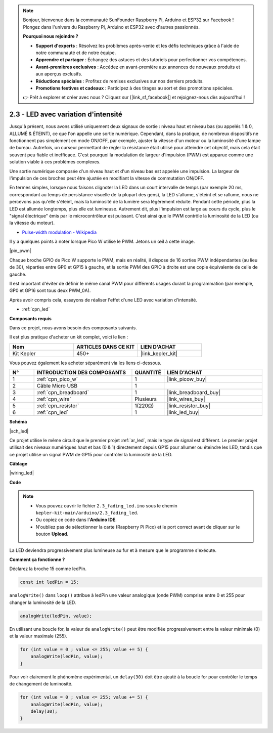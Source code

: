 .. note::

    Bonjour, bienvenue dans la communauté SunFounder Raspberry Pi, Arduino et ESP32 sur Facebook ! Plongez dans l'univers du Raspberry Pi, Arduino et ESP32 avec d'autres passionnés.

    **Pourquoi nous rejoindre ?**

    - **Support d'experts** : Résolvez les problèmes après-vente et les défis techniques grâce à l'aide de notre communauté et de notre équipe.
    - **Apprendre et partager** : Échangez des astuces et des tutoriels pour perfectionner vos compétences.
    - **Avant-premières exclusives** : Accédez en avant-première aux annonces de nouveaux produits et aux aperçus exclusifs.
    - **Réductions spéciales** : Profitez de remises exclusives sur nos derniers produits.
    - **Promotions festives et cadeaux** : Participez à des tirages au sort et des promotions spéciales.

    👉 Prêt à explorer et créer avec nous ? Cliquez sur [|link_sf_facebook|] et rejoignez-nous dès aujourd'hui !

.. _ar_fade:

2.3 - LED avec variation d'intensité
========================================

Jusqu'à présent, nous avons utilisé uniquement deux signaux de sortie : niveau haut et niveau bas (ou appelés 1 & 0, ALLUMÉ & ÉTEINT), ce que l'on appelle une sortie numérique.
Cependant, dans la pratique, de nombreux dispositifs ne fonctionnent pas simplement en mode ON/OFF, par exemple, ajuster la vitesse d'un moteur ou la luminosité d'une lampe de bureau.
Autrefois, un curseur permettant de régler la résistance était utilisé pour atteindre cet objectif, mais cela était souvent peu fiable et inefficace.
C'est pourquoi la modulation de largeur d'impulsion (PWM) est apparue comme une solution viable à ces problèmes complexes.

Une sortie numérique composée d'un niveau haut et d'un niveau bas est appelée une impulsion. La largeur de l'impulsion de ces broches peut être ajustée en modifiant la vitesse de commutation ON/OFF.

En termes simples, lorsque nous faisons clignoter la LED dans un court intervalle de temps (par exemple 20 ms, correspondant au temps de persistance visuelle de la plupart des gens),
la LED s'allume, s'éteint et se rallume, nous ne percevons pas qu'elle s'éteint, mais la luminosité de la lumière sera légèrement réduite.
Pendant cette période, plus la LED est allumée longtemps, plus elle est lumineuse.
Autrement dit, plus l'impulsion est large au cours du cycle, plus le "signal électrique" émis par le microcontrôleur est puissant.
C'est ainsi que le PWM contrôle la luminosité de la LED (ou la vitesse du moteur).

* `Pulse-width modulation - Wikipedia <https://en.wikipedia.org/wiki/Pulse-width_modulation>`_

Il y a quelques points à noter lorsque Pico W utilise le PWM. Jetons un œil à cette image.

|pin_pwm|

Chaque broche GPIO de Pico W supporte le PWM, mais en réalité, il dispose de 16 sorties PWM indépendantes (au lieu de 30), réparties entre GP0 et GP15 à gauche, et la sortie PWM des GPIO à droite est une copie équivalente de celle de gauche.

Il est important d'éviter de définir le même canal PWM pour différents usages durant la programmation (par exemple, GP0 et GP16 sont tous deux PWM_0A).

Après avoir compris cela, essayons de réaliser l'effet d'une LED avec variation d'intensité.

* :ref:`cpn_led`

**Composants requis**

Dans ce projet, nous avons besoin des composants suivants.

Il est plus pratique d'acheter un kit complet, voici le lien :

.. list-table::
    :widths: 20 20 20
    :header-rows: 1

    *   - Nom	
        - ARTICLES DANS CE KIT
        - LIEN D'ACHAT
    *   - Kit Kepler	
        - 450+
        - |link_kepler_kit|

Vous pouvez également les acheter séparément via les liens ci-dessous.

.. list-table::
    :widths: 5 20 5 20
    :header-rows: 1

    *   - N°
        - INTRODUCTION DES COMPOSANTS	
        - QUANTITÉ
        - LIEN D'ACHAT

    *   - 1
        - :ref:`cpn_pico_w`
        - 1
        - |link_picow_buy|
    *   - 2
        - Câble Micro USB
        - 1
        - 
    *   - 3
        - :ref:`cpn_breadboard`
        - 1
        - |link_breadboard_buy|
    *   - 4
        - :ref:`cpn_wire`
        - Plusieurs
        - |link_wires_buy|
    *   - 5
        - :ref:`cpn_resistor`
        - 1(220Ω)
        - |link_resistor_buy|
    *   - 6
        - :ref:`cpn_led`
        - 1
        - |link_led_buy|

**Schéma**

|sch_led|

Ce projet utilise le même circuit que le premier projet :ref:`ar_led`, mais le type de signal est différent. Le premier projet utilisait des niveaux numériques haut et bas (0 & 1) directement depuis GP15 pour allumer ou éteindre les LED, tandis que ce projet utilise un signal PWM de GP15 pour contrôler la luminosité de la LED.

**Câblage**

|wiring_led|

**Code**

.. note::

    * Vous pouvez ouvrir le fichier ``2.3_fading_led.ino`` sous le chemin ``kepler-kit-main/arduino/2.3_fading_led``. 
    * Ou copiez ce code dans l'**Arduino IDE**.
    * N'oubliez pas de sélectionner la carte (Raspberry Pi Pico) et le port correct avant de cliquer sur le bouton **Upload**.

.. raw:: html
    
    <iframe src=https://create.arduino.cc/editor/sunfounder01/86807da4-4714-4d3c-b6af-0f1b9a62223b/preview?embed style="height:510px;width:100%;margin:10px 0" frameborder=0></iframe>


La LED deviendra progressivement plus lumineuse au fur et à mesure que le programme s'exécute.

**Comment ça fonctionne ?**

Déclarez la broche 15 comme ledPin.

.. code-block:: C

    const int ledPin = 15;

``analogWrite()`` dans ``loop()`` attribue à ledPin une valeur analogique (onde PWM) comprise entre 0 et 255 pour changer la luminosité de la LED.

.. code-block:: C

    analogWrite(ledPin, value);

En utilisant une boucle for, la valeur de ``analogWrite()`` peut être modifiée progressivement entre la valeur minimale (0) et la valeur maximale (255).

.. code-block:: C

    for (int value = 0 ; value <= 255; value += 5) {
        analogWrite(ledPin, value);
    }

Pour voir clairement le phénomène expérimental, un ``delay(30)`` doit être ajouté à la boucle for pour contrôler le temps de changement de luminosité.

.. code-block:: C

    for (int value = 0 ; value <= 255; value += 5) {
        analogWrite(ledPin, value);
        delay(30);
    }
